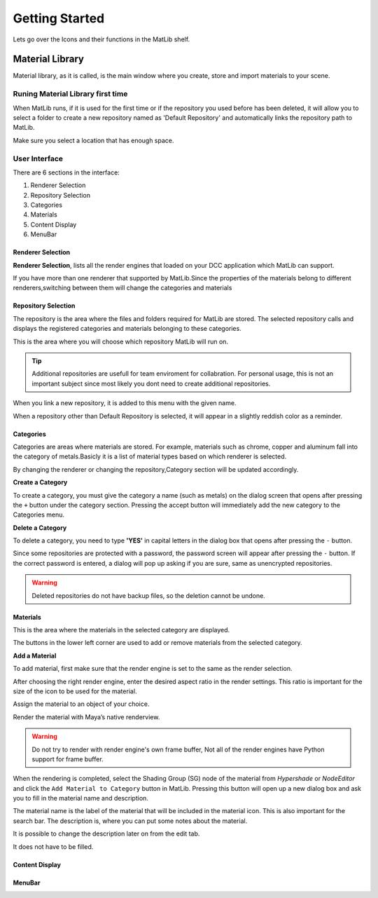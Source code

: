 Getting Started
++++

Lets go over the Icons and their functions in the MatLib shelf.

.. image:: /images/shelf_icons.jpg

Material Library
====

Material library, as it is called, is the main window where you create, store and import materials to your scene.



Runing Material Library first time
----

When MatLib runs, if it is used for the first time or if the repository you used before has been deleted, it will allow you to select a folder to create a new repository named as  'Default Repository' and automatically links the repository path to MatLib.

Make sure you select a location that has enough space.

User Interface
----

.. image:: /images/matlib_ui_explain.png

There are 6 sections in the interface:

#. Renderer Selection
#. Repository Selection
#. Categories
#. Materials
#. Content Display
#. MenuBar

Renderer Selection
____

**Renderer Selection**, lists all the render engines that loaded on your DCC application which MatLib can support.

If you have more than one renderer that supported by MatLib.Since the properties of the materials belong to different renderers,switching between them will change the categories and materials

Repository Selection
____

The repository is the area where the files and folders required for MatLib are stored. The selected repository calls and displays the registered categories and materials belonging to these categories.

This is the area where you will choose which repository MatLib will run on.

.. tip:: Additional repositories are usefull for team enviroment for collabration.
         For personal usage, this is not an important subject since most likely you dont need to create additional repositories.
         

When you link a new repository, it is added to this menu with the given name.

When a repository other than Default Repository is selected, it will appear in a slightly reddish color as a reminder.


Categories
____

Categories are areas where materials are stored. For example, materials such as chrome, copper and aluminum fall into the category of metals.Basicly it is a list of material types based on which renderer is selected.

By changing the renderer or changing the repository,Category section will be updated accordingly.


**Create a Category**

To create a category, you must give the category a name (such as metals) on the dialog screen that opens after pressing the ``+`` button under the category section.
Pressing the accept button will immediately add the new category to the Categories menu.

**Delete a Category**

To delete a category, you need to type **'YES'** in capital letters in the dialog box that opens after pressing the ``-`` button.

Since some repositories are protected with a password, the password screen will appear after pressing the ``-`` button. If the correct password is entered, a dialog will pop up asking if you are sure, same as unencrypted repositories.

.. warning::
   Deleted repositories do not have backup files, so the deletion cannot be undone.


Materials
____

This is the area where the materials in the selected category are displayed.

The buttons in the lower left corner are used to add or remove materials from the selected category.

**Add a Material**

To add material, first make sure that the render engine is set to the same as the render selection.

After choosing the right render engine, enter the desired aspect ratio in the render settings. This ratio is important for the size of the icon to be used for the material.

Assign the material to an object of your choice.

Render the material with Maya’s native renderview.

.. warning::
   Do not try to render with render engine's own frame buffer, Not all of the render engines have Python support for frame buffer.

When the rendering is completed, select the Shading Group (SG) node of the material from *Hypershade* or *NodeEditor* and click the ``Add Material to Category`` button in MatLib. Pressing this button will open up a new dialog box and ask you to fill in the material name and description.

The material name is the label of the material that will be included in the material icon. This is also important for the search bar. The description is, where you can put some notes about the material.

It is possible to change the description later on from the edit tab.

It does not have to be filled.

Content Display
____

MenuBar
____
